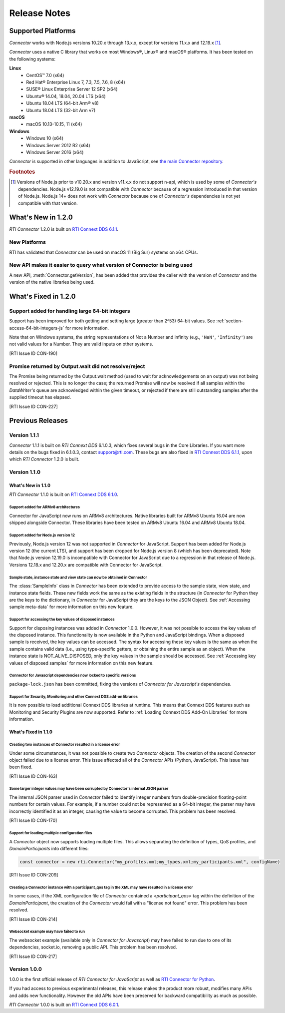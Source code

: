 Release Notes
=============

Supported Platforms
-------------------

*Connector* works with Node.js versions 10.20.x through 13.x.x,
except for versions 11.x.x and 12.19.x [#f1]_.

*Connector* uses a native C library that works on most Windows®, Linux® and
macOS® platforms. It has been tested on the following systems:

**Linux**
  * CentOS™ 7.0 (x64)
  * Red Hat® Enterprise Linux 7, 7.3, 7.5, 7.6, 8 (x64)
  * SUSE® Linux Enterprise Server 12 SP2  (x64)
  * Ubuntu® 14.04, 18.04, 20.04 LTS (x64)
  * Ubuntu 18.04 LTS (64-bit Arm® v8)
  * Ubuntu 18.04 LTS (32-bit Arm v7)

**macOS**
  * macOS 10.13-10.15, 11 (x64)

**Windows**
  * Windows 10 (x64)
  * Windows Server 2012 R2 (x64)
  * Windows Server 2016 (x64)

*Connector* is supported in other languages in addition to JavaScript, see
`the main Connector
repository <https://github.com/rticommunity/rticonnextdds-connector>`__.

.. rubric:: Footnotes
.. [#f1] Versions of Node.js prior to v10.20.x and version v11.x.x do not support n-api,
   which is used by some of *Connector's* dependencies. Node.js v12.19.0 is not
   compatible with *Connector* because of a regression introduced in
   that version of Node.js.
   Node.js 14+ does not work with *Connector* because one of *Connector's*
   dependencies is not yet compatible with that version.

What's New in 1.2.0
-------------------

*RTI Connector* 1.2.0 is built on 
`RTI Connext DDS 6.1.1 <https://community.rti.com/documentation/rti-connext-dds-611>`__.

New Platforms
^^^^^^^^^^^^^

RTI has validated that *Connector* can be used on macOS 11 (Big Sur) systems
on x64 CPUs.


New API makes it easier to query what version of Connector is being used
^^^^^^^^^^^^^^^^^^^^^^^^^^^^^^^^^^^^^^^^^^^^^^^^^^^^^^^^^^^^^^^^^^^^^^^^
.. CON-92 

A new API, :meth:`Connector.getVersion`, has been added that provides the caller with the version of *Connector*
and the version of the native libraries being used.


What's Fixed in 1.2.0
---------------------

Support added for handling large 64-bit integers
^^^^^^^^^^^^^^^^^^^^^^^^^^^^^^^^^^^^^^^^^^^^^^^^
Support has been improved for both getting and setting large (greater than 2^53)
64-bit values. See :ref:`section-access-64-bit-integers-js` for more information.

Note that on Windows systems, the string representations of Not a Number and
infinity (e.g., ``'NaN'``, ``'Infinity'``) are not valid values for a Number.
They are valid inputs on other systems.

[RTI Issue ID CON-190]


Promise returned by Output.wait did not resolve/reject
^^^^^^^^^^^^^^^^^^^^^^^^^^^^^^^^^^^^^^^^^^^^^^^^^^^^^^
The Promise being returned by the Output.wait method (used to wait for
acknowledgements on an output) was not being resolved or rejected. This
is no longer the case; the returned Promise will now be resolved if all
samples within the *DataWriter's* queue are acknowledged within the given
timeout, or rejected if there are still outstanding samples after the
supplied timeout has elapsed.

[RTI Issue ID CON-227]


Previous Releases
-----------------

Version 1.1.1
^^^^^^^^^^^^^
*Connector* 1.1.1 is built on *RTI Connext DDS* 6.1.0.3, which fixes several
bugs in the Core Libraries. If you want more details on the bugs fixed in 6.1.0.3,
contact support@rti.com. These bugs are also fixed in
`RTI Connext DDS 6.1.1 <https://community.rti.com/documentation/rti-connext-dds-611>`__,
upon which *RTI Connector* 1.2.0 is built.

Version 1.1.0
^^^^^^^^^^^^^

What's New in 1.1.0
""""""""""""""""""""

*RTI Connector* 1.1.0 is built on `RTI Connext DDS 6.1.0 <https://community.rti.com/documentation/rti-connext-dds-610>`__.

Support added for ARMv8 architectures
+++++++++++++++++++++++++++++++++++++
.. CON-174 

Connector for JavaScript now runs on ARMv8 architectures. Native libraries
built for ARMv8 Ubuntu 16.04 are now shipped alongside Connector. These libraries
have been tested on ARMv8 Ubuntu 16.04 and ARMv8 Ubuntu 18.04.

Support added for Node.js version 12
++++++++++++++++++++++++++++++++++++
.. CON-173 

Previously, Node.js version 12 was not supported in *Connector* for JavaScript.
Support has been added for Node.js version 12 (the current LTS), and support has
been dropped for Node.js version 8 (which has been deprecated). Note that Node.js
version 12.19.0 is incompatible with Connector for JavaScript due to a regression
in that release of Node.js. Versions 12.18.x and 12.20.x are compatible with
Connector for JavaScript.


Sample state, instance state and view state can now be obtained in Connector
++++++++++++++++++++++++++++++++++++++++++++++++++++++++++++++++++++++++++++
.. CON-177 

The :class:`SampleInfo` class in *Connector* has been extended to provide access to the
sample state, view state, and instance state fields. These new fields work the
same as the existing fields in the structure (in *Connector* for Python they are
the keys to the dictionary, in *Connector* for JavaScript they are the keys to the
JSON Object). See :ref:`Accessing sample meta-data` for more information on this
new feature.


Support for accessing the key values of disposed instances
++++++++++++++++++++++++++++++++++++++++++++++++++++++++++
.. CON-188 

Support for disposing instances was added in *Connector* 1.0.0.
However, it was not possible to access the key values of the disposed instance.
This functionality is now available in the Python and JavaScript bindings.
When a disposed sample is received, the key values can be accessed.
The syntax for accessing these key values is the same as when the sample
contains valid data (i.e., using type-specific getters, or obtaining the entire
sample as an object). When the instance state is NOT_ALIVE_DISPOSED, only the
key values in the sample should be accessed.
See :ref:`Accessing key values of disposed samples` for more
information on this new feature.

Connector for Javascript dependencies now locked to specific versions
+++++++++++++++++++++++++++++++++++++++++++++++++++++++++++++++++++++
.. CON-220 

``package-lock.json`` has been committed, fixing the versions of *Connector for 
Javascript's* dependencies.


Support for Security, Monitoring and other Connext DDS add-on libraries
+++++++++++++++++++++++++++++++++++++++++++++++++++++++++++++++++++++++

.. CON-221

It is now possible to load additional Connext DDS libraries at runtime. This means
that Connext DDS features such as Monitoring and Security Plugins are now supported.
Refer to :ref:`Loading Connext DDS Add-On Libraries` for more information.

What's Fixed in 1.1.0
""""""""""""""""""""""

Creating two instances of Connector resulted in a license error
+++++++++++++++++++++++++++++++++++++++++++++++++++++++++++++++

Under some circumstances, it was not possible to create two *Connector* objects.
The creation of the second *Connector* object failed due to a license error.
This issue affected all of the *Connector* APIs (Python, JavaScript).
This issue has been fixed.

[RTI Issue ID CON-163]


Some larger integer values may have been corrupted by Connector's internal JSON parser
++++++++++++++++++++++++++++++++++++++++++++++++++++++++++++++++++++++++++++++++++++++

The internal JSON parser used in *Connector* failed to identify integer numbers
from double-precision floating-point numbers for certain values.
For example, if a number could not be represented as a 64-bit integer, the
parser may have incorrectly identified it as an integer, causing the value to
become corrupted. This problem has been resolved.

[RTI Issue ID CON-170]


Support for loading multiple configuration files
++++++++++++++++++++++++++++++++++++++++++++++++

A *Connector* object now supports loading multiple files. This allows separating
the definition of types, QoS profiles, and *DomainParticipants* into different
files:

.. code-block::

  const connector = new rti.Connector("my_profiles.xml;my_types.xml;my_participants.xml", configName)

[RTI Issue ID CON-209]


Creating a Connector instance with a participant_qos tag in the XML may have resulted in a license error
++++++++++++++++++++++++++++++++++++++++++++++++++++++++++++++++++++++++++++++++++++++++++++++++++++++++

In some cases, if the XML configuration file of *Connector* contained a
`<participant_qos>` tag within the definition of the *DomainParticipant*,
the creation of the *Connector* would fail with a "license not found" error.
This problem has been resolved.

[RTI Issue ID CON-214]


Websocket example may have failed to run
++++++++++++++++++++++++++++++++++++++++

The websocket example (available only in *Connector for Javascript*) may have 
failed to run due to one of its dependencies, socket.io, removing a public API. 
This problem has been resolved.

[RTI Issue ID CON-217]


Version 1.0.0
^^^^^^^^^^^^^

1.0.0 is the first official release of *RTI Connector for JavaScript* as well as
`RTI Connector for Python <https://community.rti.com/static/documentation/connector/1.0.0/api/python/index.html>`__.

If you had access to previous experimental releases, this release makes the product
more robust, modifies many APIs and adds new functionality. However the old 
APIs have been preserved for backward compatibility as much as possible.

*RTI Connector* 1.0.0 is built on `RTI Connext DDS 6.0.1 <https://community.rti.com/documentation/rti-connext-dds-601>`__.
